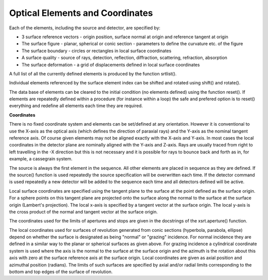 Optical Elements and Coordinates
********************************

Each of the elements, including the source and detector, are specified
by:

* 3 surface reference vectors - origin position, surface normal at origin and reference tangent at origin
* The surface figure - planar, spherical or conic section - parameters to define the curvature etc. of the figure
* The surface boundary - circles or rectangles in local surface coordinates
* A surface quality - source of rays, detection, reflection, diffraction, scattering, refraction, absorption
* The surface deformation - a grid of displacements defined in local surface coordinates

A full list of all the currently defined elements is produced by the 
function srtlist().

Individual elements referenced by the surface element index
can be shifted and rotated using shift() and rotate().

The data base of elements can be cleared to the initial condition (no
elements defined) using the function reset(). If elements are
repeatedly defined within a procedure (for instance within a loop)
the safe and prefered option is to reset()
everything and redefine all elements each time they are required.

**Coordinates**

There is no fixed coordinate system and elements can be set/defined at
any orientation. However it is conventional to use the X-axis as the
optical axis (which defines the direction of paraxial rays) and the
Y-axis as the nominal tangent reference axis. Of course given elements
may not be aligned exactly with the X-axis and Y-axis.
In most cases the local coordinates in the detector plane are nominally
aligned with the Y-axis and Z-axis. Rays are usually traced from right
to left travelling in the -X direction but this is not necessary and
it is possible for rays to bounce back and forth as in, for example,
a cassegrain system.

The source is always the first element in the sequence. All other
elements are placed in sequence as they are defined. If the source()
function is used repeatedly the source specification will be overwritten
each time.
If the detector command is used repeatedly a new detector will be
added to the sequence each time and all detectors defined will be active.

Local surface coordinates
are specified using the tangent plane
to the surface at the point defined as the surface origin. For a sphere
points on this tangent plane are projected
onto the surface along the normal to the surface at the surface
origin (Lambert's projection). The local x-axis is specified by a tangent vector
at the surface origin. The local y-axis is the cross product of the
normal and tangent vector at the surface origin.

The coordinates used for the limits of apertures and stops are given
in the docstrings of the xsrt.aperture() function.

The local coordinates used for surfaces of revolution generated from conic
sections (hyperbola, parabola, ellipse) depend on whether the surface
is designated as being "normal" or "grazing" incidence. For normal
incidence they are defined in a similar way to the planar or spherical
surfaces as given above. For grazing incidence a cylindrical coordinate
system is used where the axis is the normal to the surface at
the surface origin and the azimuth is the rotation about this axis
with zero at the surface reference axis at the surface origin. Local
coordinates are given as axial position and azimuthal position (radians).
The limits of such surfaces are specified by axial and/or radial limits
corresponding to the bottom and top edges of the surface of revolution.
